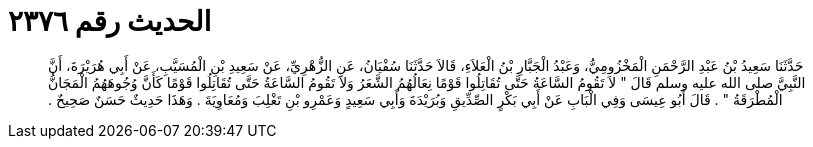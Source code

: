 
= الحديث رقم ٢٣٧٦

[quote.hadith]
حَدَّثَنَا سَعِيدُ بْنُ عَبْدِ الرَّحْمَنِ الْمَخْزُومِيُّ، وَعَبْدُ الْجَبَّارِ بْنُ الْعَلاَءِ، قَالاَ حَدَّثَنَا سُفْيَانُ، عَنِ الزُّهْرِيِّ، عَنْ سَعِيدِ بْنِ الْمُسَيَّبِ، عَنْ أَبِي هُرَيْرَةَ، أَنَّ النَّبِيَّ صلى الله عليه وسلم قَالَ ‏"‏ لاَ تَقُومُ السَّاعَةُ حَتَّى تُقَاتِلُوا قَوْمًا نِعَالُهُمُ الشَّعَرُ وَلاَ تَقُومُ السَّاعَةُ حَتَّى تُقَاتِلُوا قَوْمًا كَأَنَّ وُجُوهَهُمُ الْمَجَانُّ الْمُطْرَقَةُ ‏"‏ ‏.‏ قَالَ أَبُو عِيسَى وَفِي الْبَابِ عَنْ أَبِي بَكْرٍ الصِّدِّيقِ وَبُرَيْدَةَ وَأَبِي سَعِيدٍ وَعَمْرِو بْنِ تَغْلِبَ وَمُعَاوِيَةَ ‏.‏ وَهَذَا حَدِيثٌ حَسَنٌ صَحِيحٌ ‏.‏